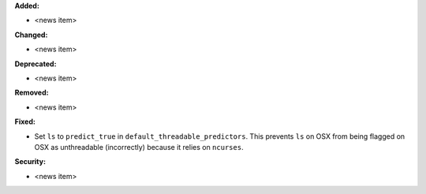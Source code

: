 **Added:**

* <news item>

**Changed:**

* <news item>

**Deprecated:**

* <news item>

**Removed:**

* <news item>

**Fixed:**

* Set ``ls`` to ``predict_true`` in ``default_threadable_predictors``.  This prevents ``ls`` on OSX
  from being flagged on OSX as unthreadable (incorrectly) because it relies on ``ncurses``.

**Security:**

* <news item>
